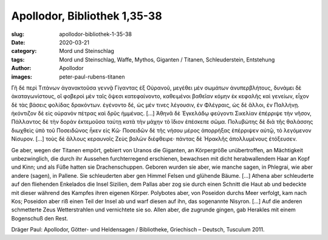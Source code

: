 Apollodor, Bibliothek 1,35-38
=============================

:slug: apollodor-bibliothek-1-35-38
:date: 2020-03-21
:category: Mord und Steinschlag
:tags: Mord und Steinschlag, Waffe, Mythos, Giganten / Titanen, Schleuderstein, Entstehung
:author: Apollodor
:images: peter-paul-rubens-titanen

.. class:: original greek

    Γῆ δὲ περὶ Τιτάνων ἀγανακτοῦσα γεννᾷ Γίγαντας ἐξ Οὐρανοῦ, μεγέθει μὲν σωμάτων ἀνυπερβλήτους, δυνάμει δὲ
    ἀκαταγωνίστους, οἳ φοβεροὶ μὲν ταῖς ὄψεσι κατεφαίνοντο, καθειμένοι βαθεῖαν κόμην ἐκ κεφαλῆς καὶ γενείων, εἶχον δὲ
    τὰς βάσεις φολίδας δρακόντων. ἐγένοντο δέ, ὡς μέν τινες λέγουσιν, ἐν Φλέγραις, ὡς δὲ ἄλλοι, ἐν Παλλήνῃ. ἠκόντιζον δὲ
    εἰς οὐρανὸν πέτρας καὶ δρῦς ἡμμένας. […] Ἀθηνᾶ δὲ Ἐγκελάδῳ φεύγοντι Σικελίαν ἐπέρριψε τὴν νῆσον, Πάλλαντος δὲ τὴν
    δορὰν ἐκτεμοῦσα ταύτῃ κατὰ τὴν μάχην τὸ ἴδιον ἐπέσκεπε σῶμα. Πολυβώτης δὲ διὰ τῆς θαλάσσης διωχθεὶς ὑπὸ τοῦ
    Ποσειδῶνος ἧκεν εἰς Κῶ· Ποσειδῶν δὲ τῆς νήσου μέρος ἀπορρήξας ἐπέρριψεν αὐτῷ, τὸ λεγόμενον Νίσυρον. […] τοὺς δὲ
    ἄλλους κεραυνοῖς Ζεὺς βαλὼν διέφθειρε· πάντας δὲ Ἡρακλῆς ἀπολλυμένους ἐτόξευσεν.

.. class:: translation

    Ge aber, wegen der Titanen empört, gebiert von Uranos die Giganten, an Körpergröße unübertroffen, an Mächtigkeit
    unbezwinglich, die durch ihr Aussehen furchterregend erschienen, bewachsen mit dicht herabwallendem Haar an Kopf und
    Kinn; und als Füße hatten sie Drachenschuppen. Geboren wurden sie aber, wie manche sagen, in Phlegrai, wie aber
    andere (sagen), in Pallene. Sie schleuderten aber gen Himmel Felsen und glühende Bäume. […]  Athena aber schleuderte
    auf den fliehenden Enkelados die Insel Sizilien, dem Pallas aber zog sie durch einen Schnitt die Haut ab und bedeckte
    mit dieser während des Kampfes ihren eigenen Körper. Polybotes aber, von Poseidon durchs Meer verfolgt, kam nach Kos;
    Poseidon aber riß einen Teil der Insel ab und warf diesen auf ihn, das sogenannte Nisyron. […] Auf die
    anderen schmetterte Zeus Wetterstrahlen und vernichtete sie so. Allen aber, die zugrunde gingen, gab Herakles mit
    einem Bogenschuß den Rest.

.. class:: translation-source

    Dräger Paul: Apollodor, Götter- und Heldensagen / Bibliotheke, Griechisch – Deutsch, Tusculum 2011.
